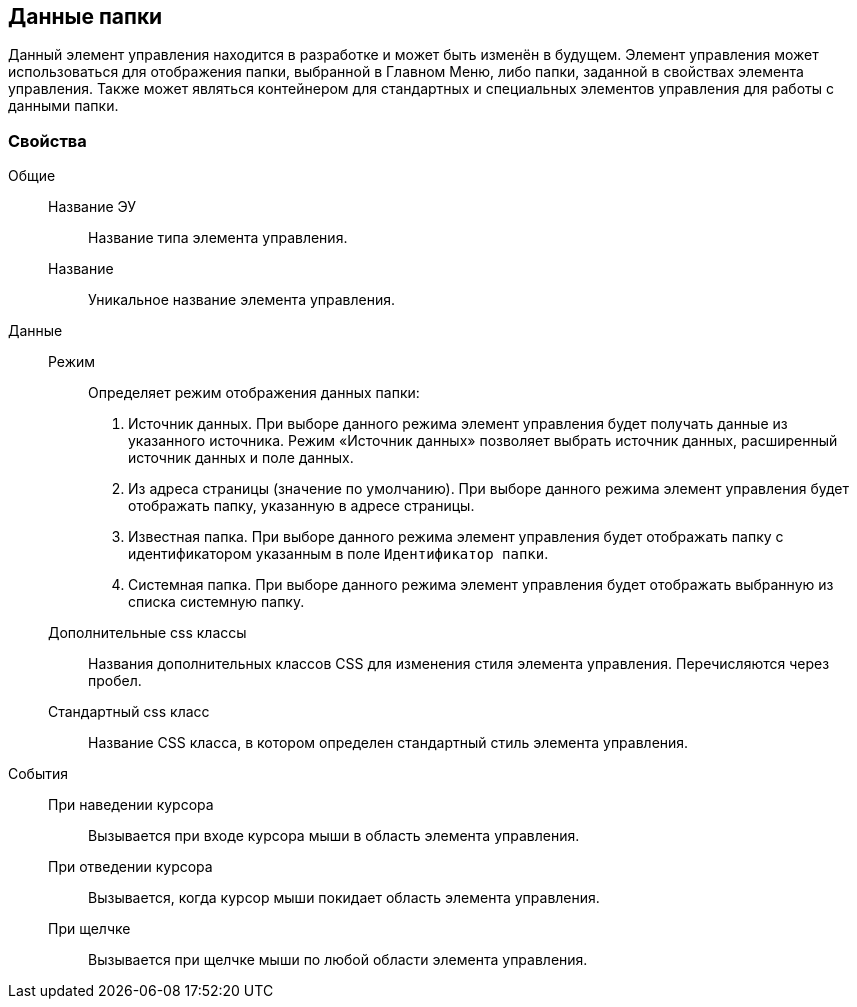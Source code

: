 
== Данные папки

Данный элемент управления находится в разработке и может быть изменён в будущем. Элемент управления может использоваться для отображения папки, выбранной в Главном Меню, либо папки, заданной в свойствах элемента управления. Также может являться контейнером для стандартных и специальных элементов управления для работы с данными папки.

=== Свойства

Общие::
Название ЭУ:::
Название типа элемента управления.
Название:::
Уникальное название элемента управления.
Данные::
Режим:::
Определяет режим отображения данных папки:
+
. Источник данных. При выборе данного режима элемент управления будет получать данные из указанного источника. Режим «Источник данных» позволяет выбрать источник данных, расширенный источник данных и поле данных.
. Из адреса страницы (значение по умолчанию). При выборе данного режима элемент управления будет отображать папку, указанную в адресе страницы.
. Известная папка. При выборе данного режима элемент управления будет отображать папку с идентификатором указанным в поле [.kbd .ph .userinput]`Идентификатор папки`.
. Системная папка. При выборе данного режима элемент управления будет отображать выбранную из списка системную папку.
Дополнительные css классы:::
Названия дополнительных классов CSS для изменения стиля элемента управления. Перечисляются через пробел.
Стандартный css класс:::
Название CSS класса, в котором определен стандартный стиль элемента управления.
События::
При наведении курсора:::
Вызывается при входе курсора мыши в область элемента управления.
При отведении курсора:::
Вызывается, когда курсор мыши покидает область элемента управления.
При щелчке:::
Вызывается при щелчке мыши по любой области элемента управления.
